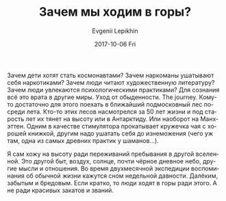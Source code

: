 #+TITLE:       Зачем мы ходим в горы?
#+AUTHOR:      Evgenii Lepikhin
#+EMAIL:       e.lepikhin@corp.mail.ru
#+DATE:        2017-10-06 Fri
#+URI:         /blog/%y/%m/%d/зачем-мы-ходим-в-горы
#+KEYWORDS:    горы, психология, философия
#+TAGS:        горы, психология, философия, жизнь
#+LANGUAGE:    ru
#+OPTIONS:     H:3 num:nil toc:nil \n:nil ::t |:t ^:nil -:nil f:t *:t <:t
#+DESCRIPTION: Ответ на вопрос зачем мы ходим в горы и всё такое

Зачем дети хотят стать космонавтами? Зачем наркоманы ушатывают себя
наркотиками? Зачем люди читают художественную литературу? Зачем люди
увлекаются психологическими практиками? Для сознания всё это врата в
другие миры. Уход от обыденности. The journey. Кому-то достаточно для
этого поехать в ближайший подмосковный лес посреди лета. Кто-то этих
лесов насмотрелся за 50 лет жизни и под старость лет их тянет на
высоту или в Антарктиду. Или наоборот на Манхэттен. Одним в качестве
стимулятора прокатывает кружечка чая с хорошей книжкой, другим надо
ушатать себя до изнеможения (чего уж там, одна из самых древних
практик у шаманов…).

Я сам хожу на высоту ради переживаний пребывания в другой
вселенной. Это другой быт, воздух, солнце, почти чёрное дневное небо,
другие мысли и отношения. Во время двухмесячной экспедиции
воспоминания об обычной жизни кажутся сном недельной давности. Далёким,
забытым и бредовым. Если кратко, то люди ходят в горы ради этого. А не
ради красивых закатов и званий.
